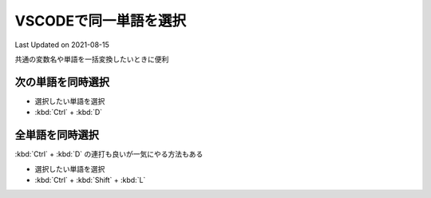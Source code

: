 *********************************************
VSCODEで同一単語を選択
*********************************************
Last Updated on 2021-08-15

共通の変数名や単語を一括変換したいときに便利

次の単語を同時選択
-------------------------------
* 選択したい単語を選択
* :kbd:`Ctrl` + :kbd:`D` 

全単語を同時選択
-----------------------------
:kbd:`Ctrl` + :kbd:`D` の連打も良いが一気にやる方法もある

* 選択したい単語を選択
* :kbd:`Ctrl` + :kbd:`Shift` + :kbd:`L` 


.. |date| date::